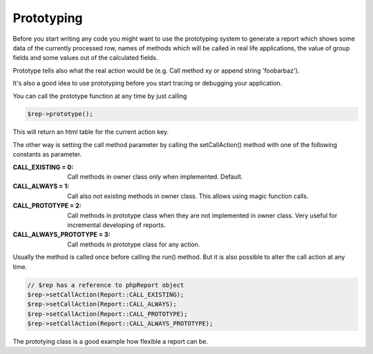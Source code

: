 .. _prototype-label:

Prototyping
===========

Before you start writing any code you might want to use the prototyping system
to generate a report which shows some data of the currently processed row, 
names of methods which will be called in real life applications, the value of group
fields and some values out of the calculated fields.

Prototype tells also what the real action would be (e.g. Call method xy or 
append string 'foobarbaz').

It's also a good idea to use prototyping before you start tracing or debugging
your application. 

You can call the prototype function at any time by just calling

.. code-block:: php

   $rep->prototype();

This will return an html table for the current action key.


The other way is setting the call method parameter by calling the 
setCallAction() method with one of the following constants as parameter.

:CALL_EXISTING = 0:  Call methods in owner class only when implemented. Default.
:CALL_ALWAYS = 1:  Call also not existing methods in owner class. 
   This allows using magic function calls.
:CALL_PROTOTYPE = 2:  Call methods in prototype class when they are not 
   implemented in owner class. Very useful for incremental developing of reports.
:CALL_ALWAYS_PROTOTYPE = 3:  Call methods in prototype class for any action.


Usually the method is called once before calling the run() method. But it is
also possible to alter the call action at any time. 

.. code-block:: php

   // $rep has a reference to phpReport object 
   $rep->setCallAction(Report::CALL_EXISTING);
   $rep->setCallAction(Report::CALL_ALWAYS);
   $rep->setCallAction(Report::CALL_PROTOTYPE);
   $rep->setCallAction(Report::CALL_ALWAYS_PROTOTYPE);

The prototying class is a good example how flexible a report can be. 
   